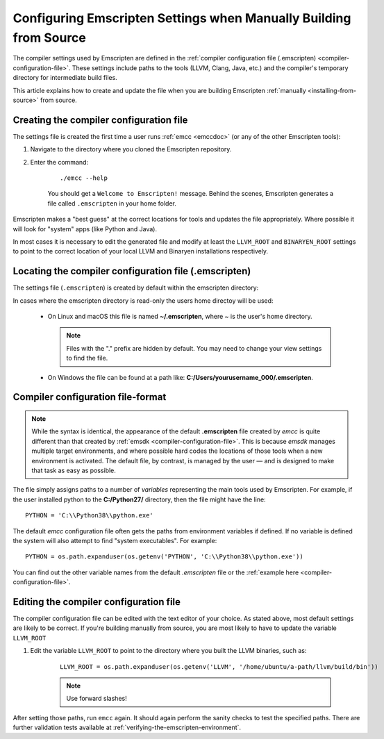 .. _configuring-emscripten-settings:

==================================================================
Configuring Emscripten Settings when Manually Building from Source
==================================================================

The compiler settings used by Emscripten are defined in the :ref:`compiler
configuration file (.emscripten) <compiler-configuration-file>`. These settings
include paths to the tools (LLVM, Clang, Java, etc.) and the compiler's
temporary directory for intermediate build files.

This article explains how to create and update the file when you are building Emscripten :ref:`manually <installing-from-source>` from source.


Creating the compiler configuration file
========================================

The settings file is created the first time a user runs :ref:`emcc <emccdoc>` (or any of the other Emscripten tools):

1. Navigate to the directory where you cloned the Emscripten repository.
2. Enter the command:

	::

		./emcc --help

	You should get a ``Welcome to Emscripten!`` message. Behind the scenes, Emscripten generates a file called ``.emscripten`` in your home folder.


Emscripten makes a "best guess" at the correct locations for tools and updates the file appropriately. Where possible it will look for "system" apps (like Python and Java).

In most cases it is necessary to edit the generated file and modify at least the
``LLVM_ROOT`` and ``BINARYEN_ROOT`` settings to point to the correct location of
your local LLVM and Binaryen installations respectively.

Locating the compiler configuration file (.emscripten)
=======================================================

The settings file (``.emscripten``) is created by default within the emscripten directory:

In cases where the emscripten directory is read-only the users home directoy
will be used:

  - On Linux and macOS this file is named **~/.emscripten**, where ~ is the
    user's home directory.

    .. note:: Files with the "." prefix are hidden by default. You may need to change your view settings to find the file.

  - On Windows the file can be found at a path like: **C:/Users/yourusername_000/.emscripten**.


Compiler configuration file-format
==================================

.. note:: While the syntax is identical, the appearance of the default **.emscripten** file created by *emcc* is quite different than that created by :ref:`emsdk <compiler-configuration-file>`. This is because *emsdk* manages multiple target environments, and where possible hard codes the locations of those tools when a new environment is activated. The default file, by contrast, is managed by the user — and is designed to make that task as easy as possible.

The file simply assigns paths to a number of *variables* representing the main tools used by Emscripten. For example, if the user installed python to the **C:/Python27/** directory, then the file might have the line: ::

	PYTHON = 'C:\\Python38\\python.exe'


The default *emcc* configuration file often gets the paths from environment variables if defined. If no variable is defined the system will also attempt to find "system executables". For example:  ::

	PYTHON = os.path.expanduser(os.getenv('PYTHON', 'C:\\Python38\\python.exe'))

You can find out the other variable names from the default *.emscripten* file or the :ref:`example here <compiler-configuration-file>`.

Editing the compiler configuration file
=======================================

The compiler configuration file can be edited with the text editor of your choice. As stated above, most default settings are likely to be correct. If you're building manually from source, you are most likely to have to update the variable ``LLVM_ROOT``


#. Edit the variable ``LLVM_ROOT`` to point to the directory where you built the LLVM binaries, such as:

	::

		LLVM_ROOT = os.path.expanduser(os.getenv('LLVM', '/home/ubuntu/a-path/llvm/build/bin'))

	.. note:: Use forward slashes!

.. comment .. The settings are now correct in the configuration file, but the paths and environment variables are not set in the command prompt/terminal. **HamishW** Follow up with Jukka on this.

After setting those paths, run ``emcc`` again. It should again perform the sanity checks to test the specified paths. There are further validation tests available at :ref:`verifying-the-emscripten-environment`.
